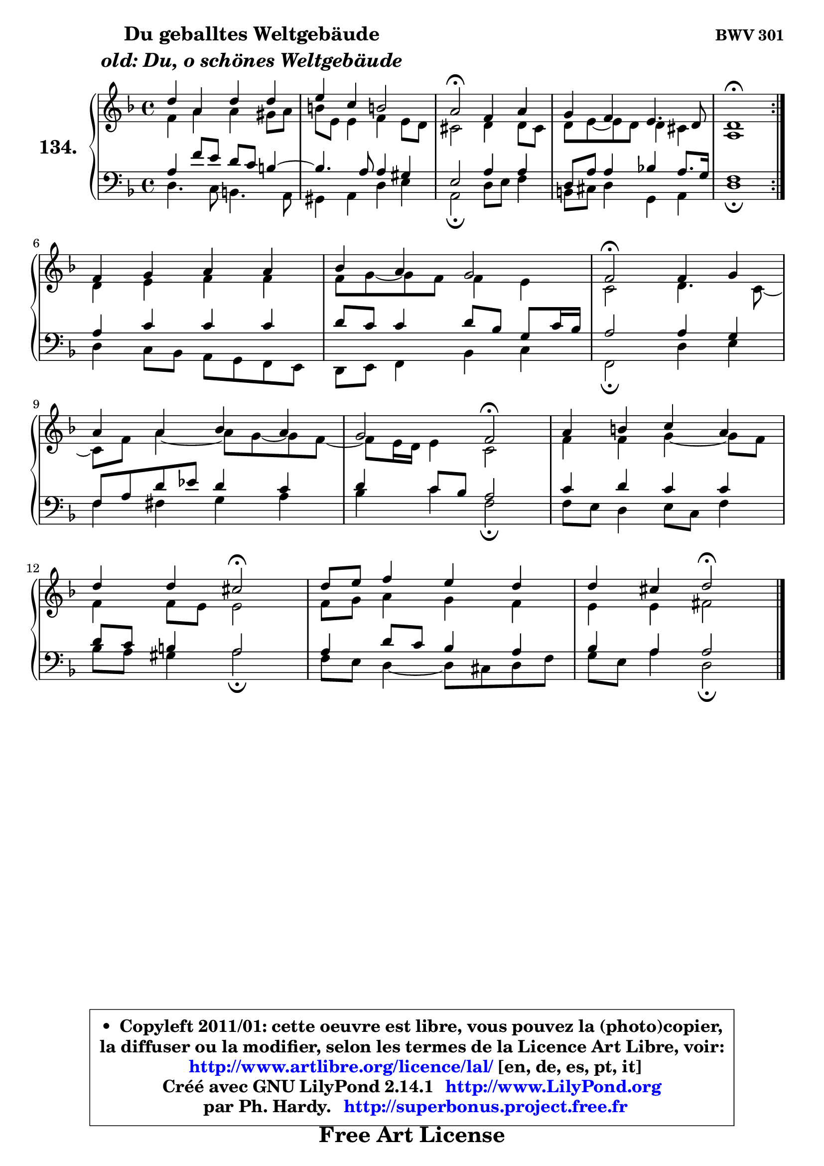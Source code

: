 
\version "2.14.1"

    \paper {
%	system-system-spacing #'padding = #0.1
%	score-system-spacing #'padding = #0.1
%	ragged-bottom = ##f
%	ragged-last-bottom = ##f
	}

    \header {
      opus = \markup { \bold "BWV 301" }
      piece = \markup { \hspace #9 \fontsize #2 \bold \column \center-align { \line { "Du geballtes Weltgebäude" }
                     \line { \italic "old: Du, o schönes Weltgebäude" }
                 } }
      maintainer = "Ph. Hardy"
      maintainerEmail = "superbonus.project@free.fr"
      lastupdated = "2011/Jul/20"
      tagline = \markup { \fontsize #3 \bold "Free Art License" }
      copyright = \markup { \fontsize #3  \bold   \override #'(box-padding .  1.0) \override #'(baseline-skip . 2.9) \box \column { \center-align { \fontsize #-2 \line { • \hspace #0.5 Copyleft 2011/01: cette oeuvre est libre, vous pouvez la (photo)copier, } \line { \fontsize #-2 \line {la diffuser ou la modifier, selon les termes de la Licence Art Libre, voir: } } \line { \fontsize #-2 \with-url #"http://www.artlibre.org/licence/lal/" \line { \fontsize #1 \hspace #1.0 \with-color #blue http://www.artlibre.org/licence/lal/ [en, de, es, pt, it] } } \line { \fontsize #-2 \line { Créé avec GNU LilyPond 2.14.1 \with-url #"http://www.LilyPond.org" \line { \with-color #blue \fontsize #1 \hspace #1.0 \with-color #blue http://www.LilyPond.org } } } \line { \hspace #1.0 \fontsize #-2 \line {par Ph. Hardy. } \line { \fontsize #-2 \with-url #"http://superbonus.project.free.fr" \line { \fontsize #1 \hspace #1.0 \with-color #blue http://superbonus.project.free.fr } } } } } }

	  }

  guidemidi = {
	\repeat volta 2 {
        R1 |
        R1 |
        \tempo 4 = 34 r2 \tempo 4 = 78 r2 |
        R1 |
        \tempo 4 = 40 r1 \tempo 4 = 78 | } %fin du repeat
        R1 |
        R1 |
        \tempo 4 = 34 r2 \tempo 4 = 78 r2 |
        R1 |
        r2 \tempo 4 = 34 r2 \tempo 4 = 78 |
        R1 |
        r2 \tempo 4 = 34 r2 \tempo 4 = 78 |
        R1 |
        r2 \tempo 4 = 34 r2 |
	}

  upper = {
	\time 4/4
	\key d \minor
	\clef treble
	\voiceOne
	<< { 
	% SOPRANO
	\set Voice.midiInstrument = "acoustic grand"
	\relative c'' {
	\repeat volta 2 {
        d4 a d d |
        e4 c b!2 |
        a2\fermata f4 a |
        g4 f e4. d8 |
        d1\fermata | } %fin du repeat
\break
        f4 g a a |
        bes4 a g2 |
        f2\fermata f4 g |
\break
        a4 a bes a |
        g2 f\fermata |
        a4 b c a |
\break
        d4 d cis2\fermata |
        d8 e f4 e d |
        d4 cis d2\fermata |
        \bar "|."
	} % fin de relative
	}

	\context Voice="1" { \voiceTwo 
	% ALTO
	\set Voice.midiInstrument = "acoustic grand"
	\relative c' {
	\repeat volta 2 {
        f4 a a gis8 a |
        b8 e, e4 f e8 d |
        cis2 d4 d8 cis |
        d8 e8 ~ e d8 d4 cis |
        a1 | } %fin du repeat
        d4 e f f |
        f8 g8 ~ g8 f8 f4 e |
        c2 d4. c8 ~ |
	c8 f8 a4 ~ a8 g8 ~ g8 f8 ~ |
	f8 e16 d16 e4 c2 |
        f4 f g4 ~ g8 f8 |
        f4 f8 e e2 |
        f8 g a4 g f |
        e4 e fis2 |
        \bar "|."
	} % fin de relative
	\oneVoice
	} >>
	}

    lower = {
	\time 4/4
	\key d \minor
	\clef bass
	\voiceOne
	<< { 
	% TENOR
	\set Voice.midiInstrument = "acoustic grand"
	\relative c' {
	\repeat volta 2 {
        a4 f'8 e d c b4 ~ |
	b4. a8 a4 gis |
        e2 a4 a |
        d,8 a' a4 bes!4 a8. g16 |
        f1 | } %fin du repeat
        a4 c c c |
        d8 c c4 d8 bes g c16 bes |
        a2 a4 g |
        f8 a d es d4 c |
        d4 c8 bes a2 |
        c4 d c c |
        d8 c b4 a2 |
        a4 d8 c bes4 a |
        bes4 a a2 |
        \bar "|."
	} % fin de relative
	}
	\context Voice="1" { \voiceTwo 
	% BASS
	\set Voice.midiInstrument = "acoustic grand"
	\relative c {
	\repeat volta 2 {
        d4. c8 b4. a8 |
        gis4 a d e |
        a,2\fermata d8 e f4 |
        b,8 cis d4 g, a |
        d1\fermata | } %fin du repeat
        d4 c8 bes a g f e |
        d8 e f4 bes c |
        f,2\fermata d'4 e |
        f4 fis g a |
        bes4 c f,2\fermata |
        f8 e d4 e8 c f4 |
        bes8 a gis4 a2\fermata |
        f8 e d4 ~ d8 cis d8 f |
        g8 e a4 d,2\fermata |
        \bar "|."
	} % fin de relative
	\oneVoice
	} >>
	}


    \score { 

	\new PianoStaff <<
	\set PianoStaff.instrumentName = \markup { \bold \huge "134." }
	\new Staff = "upper" \upper
	\new Staff = "lower" \lower
	>>

    \layout {
%	ragged-last = ##f
	   }

         } % fin de score

  \score {
    \unfoldRepeats { << \guidemidi \upper \lower >> }
    \midi {
    \context {
     \Staff
      \remove "Staff_performer"
               }

     \context {
      \Voice
       \consists "Staff_performer"
                }

     \context { 
      \Score
      tempoWholesPerMinute = #(ly:make-moment 78 4)
		}
	    }
	}

